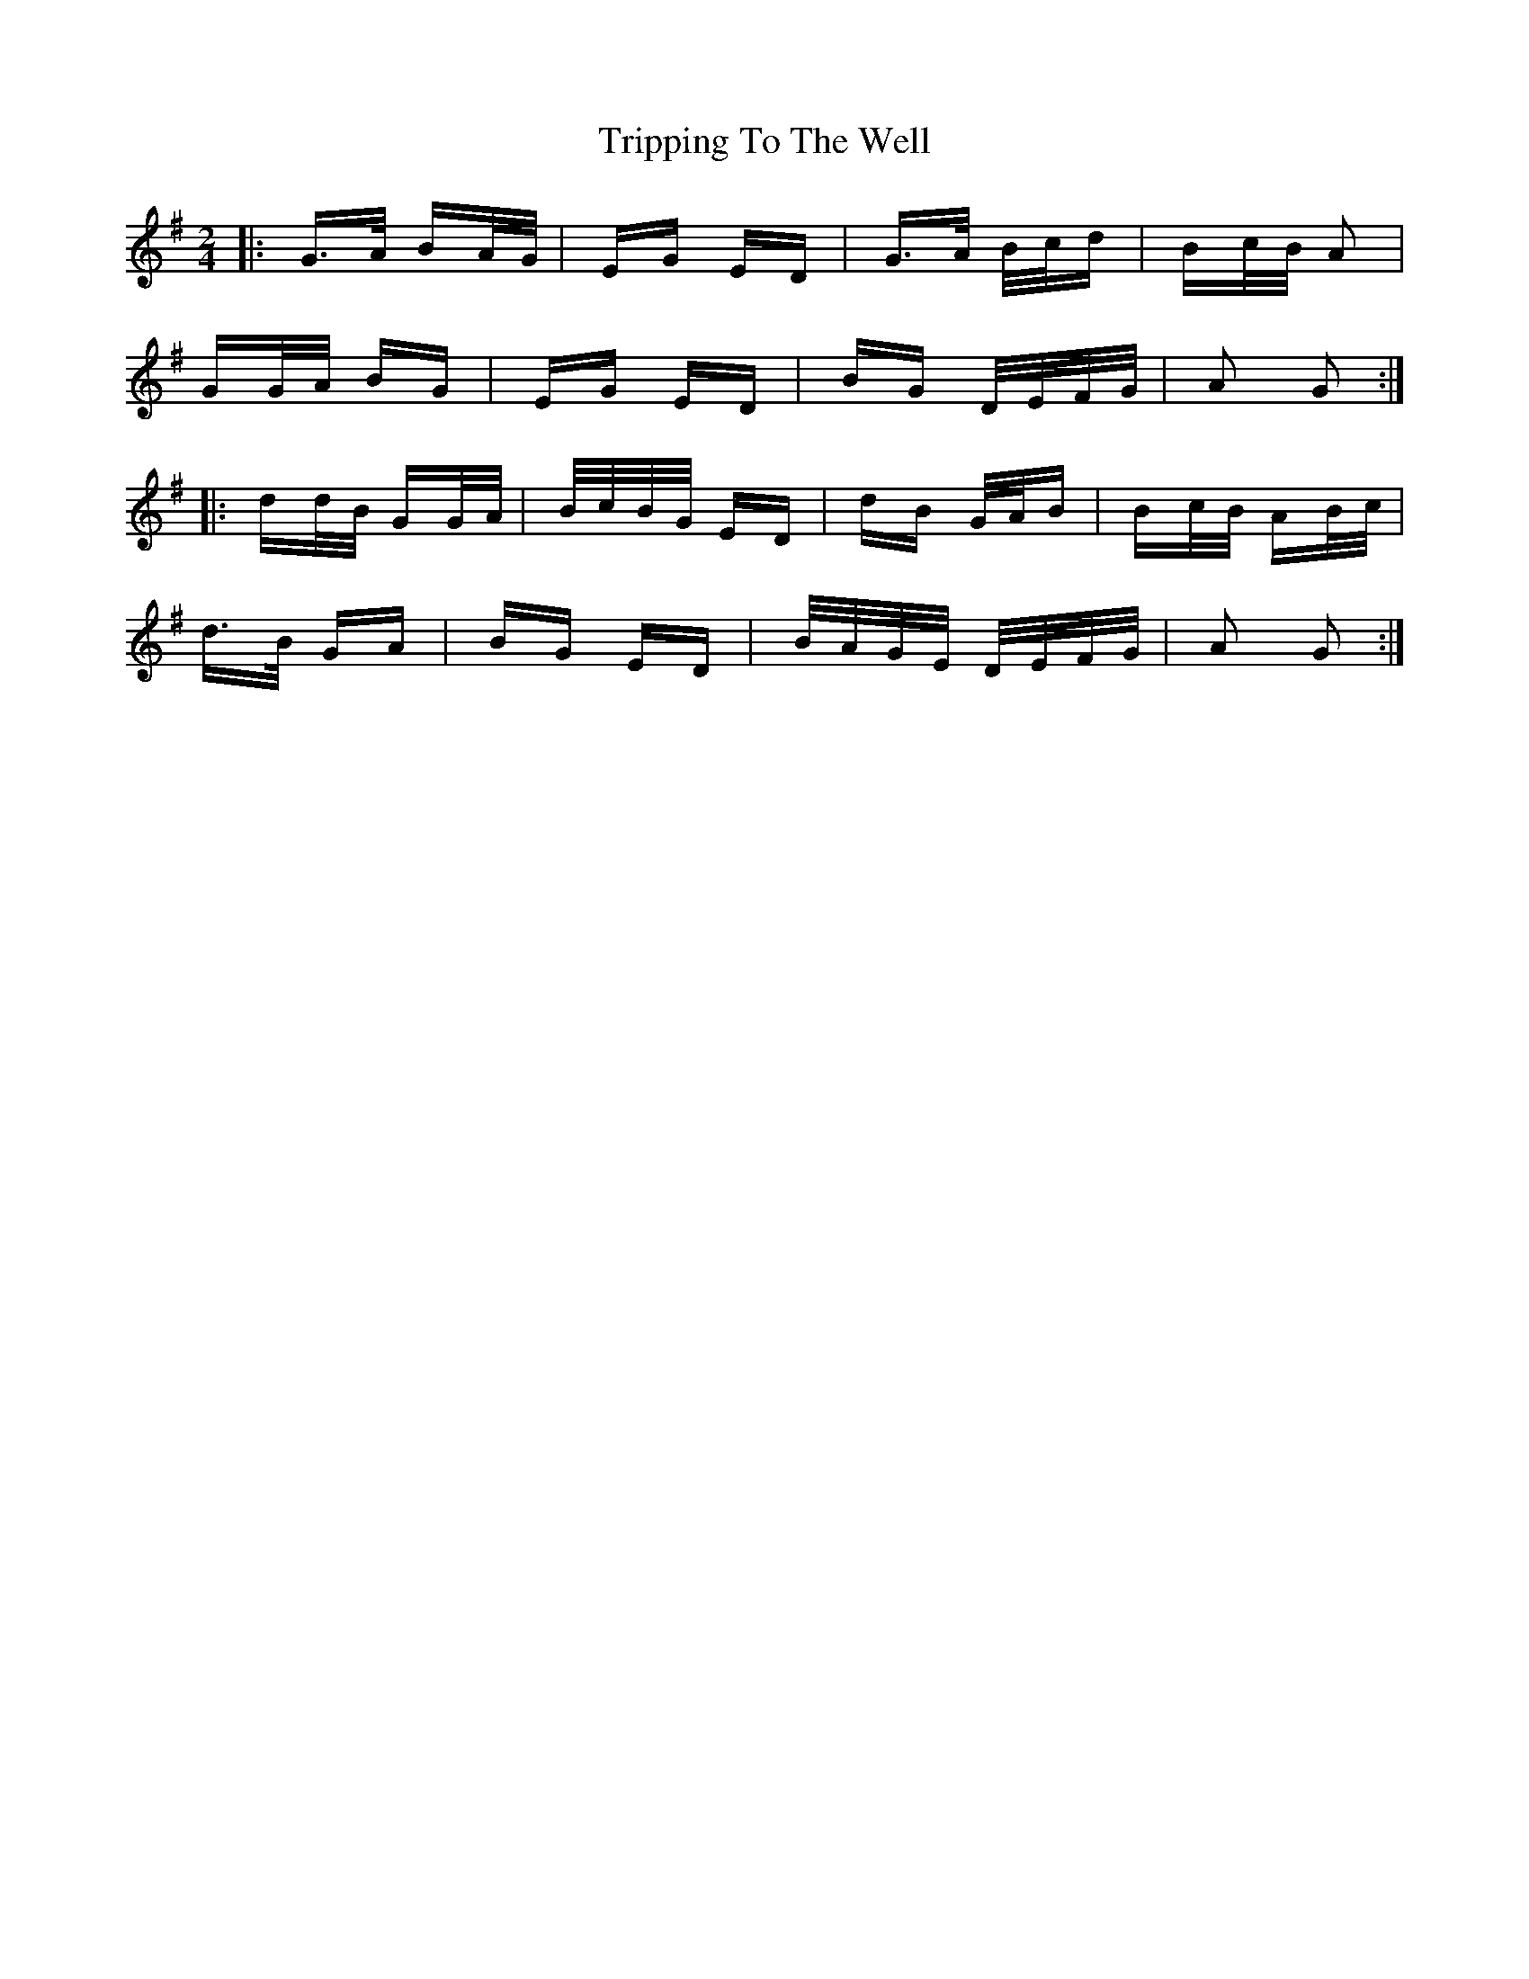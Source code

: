 X: 41167
T: Tripping To The Well
R: polka
M: 2/4
K: Gmajor
|:G>A BA/G/|EG ED|G>A B/c/d|Bc/B/ A2|
GG/A/ BG|EG ED|BG D/E/F/G/|A2 G2:|
|:dd/B/ GG/A/|B/c/B/G/ ED|dB G/A/B|Bc/B/ AB/c/|
d>B GA|BG ED|B/A/G/E/ D/E/F/G/|A2 G2:|

